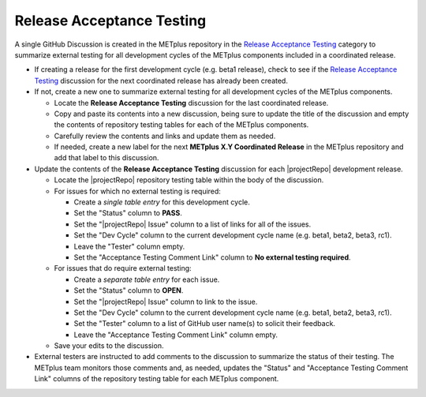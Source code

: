 Release Acceptance Testing
--------------------------

A single GitHub Discussion is created in the METplus repository in the
`Release Acceptance Testing <https://github.com/dtcenter/METplus/discussions/categories/release-acceptance-testing>`_
category to summarize external testing for all development cycles of the METplus
components included in a coordinated release.

* If creating a release for the first development cycle (e.g. beta1 release),
  check to see if the
  `Release Acceptance Testing <https://github.com/dtcenter/METplus/discussions/categories/release-acceptance-testing>`_
  discussion for the next coordinated release has already been created.
* If not, create a new one to summarize external testing for all development
  cycles of the METplus components.

  * Locate the **Release Acceptance Testing** discussion for the last
    coordinated release.
  * Copy and paste its contents into a new discussion, being sure to update
    the title of the discussion and empty the contents of repository testing
    tables for each of the METplus components.
  * Carefully review the contents and links and update them as needed.
  * If needed, create a new label for the next **METplus X.Y Coordinated Release**
    in the METplus repository and add that label to this discussion.

* Update the contents of the **Release Acceptance Testing** discussion for
  each |projectRepo| development release.

  * Locate the |projectRepo| repository testing table within the body of the discussion.
  * For issues for which no external testing is required:

    * Create a *single table entry* for this development cycle.
    * Set the "Status" column to **PASS**.
    * Set the "|projectRepo| Issue" column to a list of links for all of the issues.
    * Set the "Dev Cycle" column to the current development cycle name (e.g. beta1, beta2, beta3, rc1).
    * Leave the "Tester" column empty.
    * Set the "Acceptance Testing Comment Link" column to **No external testing required**.

  * For issues that do require external testing:

    * Create a *separate table entry* for each issue.
    * Set the "Status" column to **OPEN**.
    * Set the "|projectRepo| Issue" column to link to the issue.
    * Set the "Dev Cycle" column to the current development cycle name (e.g. beta1, beta2, beta3, rc1).
    * Set the "Tester" column to a list of GitHub user name(s) to solicit their feedback.
    * Leave the "Acceptance Testing Comment Link" column empty.

  * Save your edits to the discussion.

* External testers are instructed to add comments to the discussion to summarize
  the status of their testing. The METplus team monitors those comments and, as needed,
  updates the "Status" and "Acceptance Testing Comment Link" columns of the repository
  testing table for each METplus component.
